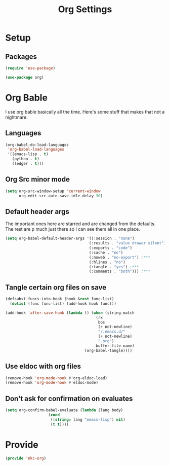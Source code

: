 #+TITLE: Org Settings

* Setup
** Packages
#+BEGIN_SRC emacs-lisp
  (require 'use-package)

  (use-package org)
#+END_SRC
* Org Bable
  I use org bable basically all the time. Here's some stuff that makes
  that not a nightmare.
** Languages
#+BEGIN_SRC emacs-lisp
  (org-babel-do-load-languages
   'org-babel-load-languages
   '((emacs-lisp . t)
     (python . t)
     (ledger . t)))
#+END_SRC
** Org Src minor mode
#+BEGIN_SRC emacs-lisp
  (setq org-src-window-setup 'current-window
        org-edit-src-auto-save-idle-delay 30)
#+END_SRC
** Default header args
   The important ones here are starred and are changed from the
   defaults. The rest are p much just there so I can see them all in
   one place. 
#+BEGIN_SRC emacs-lisp
    (setq org-babel-default-header-args '((:session . "none")
                                         (:results . "value drawer silent")
                                         (:exports . "code")
                                         (:cache . "no")
                                         (:noweb . "no-export") ;***
                                         (:hlines . "no")
                                         (:tangle . "yes") ;***
                                         (:comments . "both"))) ;***
#+END_SRC
** Tangle certain org files on save
#+BEGIN_SRC emacs-lisp
  (defsubst funcs-into-hook (hook &rest func-list)
    (dolist (func func-list) (add-hook hook func)))

  (add-hook 'after-save-hook (lambda () (when (string-match
                                          (rx
                                           bos
                                           (+ not-newline)
                                           "/.emacs.d/"
                                           (+ not-newline)
                                           ".org")
                                          buffer-file-name)
                                     (org-babel-tangle))))
#+END_SRC
** Use eldoc with org files
#+BEGIN_SRC emacs-lisp
  (remove-hook 'org-mode-hook #'org-eldoc-load)
  (remove-hook 'org-mode-hook #'eldoc-mode)
#+END_SRC
** Don't ask for confirmation on evaluates
#+BEGIN_SRC emacs-lisp
  (setq org-confirm-babel-evaluate (lambda (lang body)
				     (cond
				      ((string= lang "emacs-lisp") nil)
				      (t t))))
#+END_SRC
* Provide
#+BEGIN_SRC emacs-lisp
  (provide 'nkc-org)
#+END_SRC

